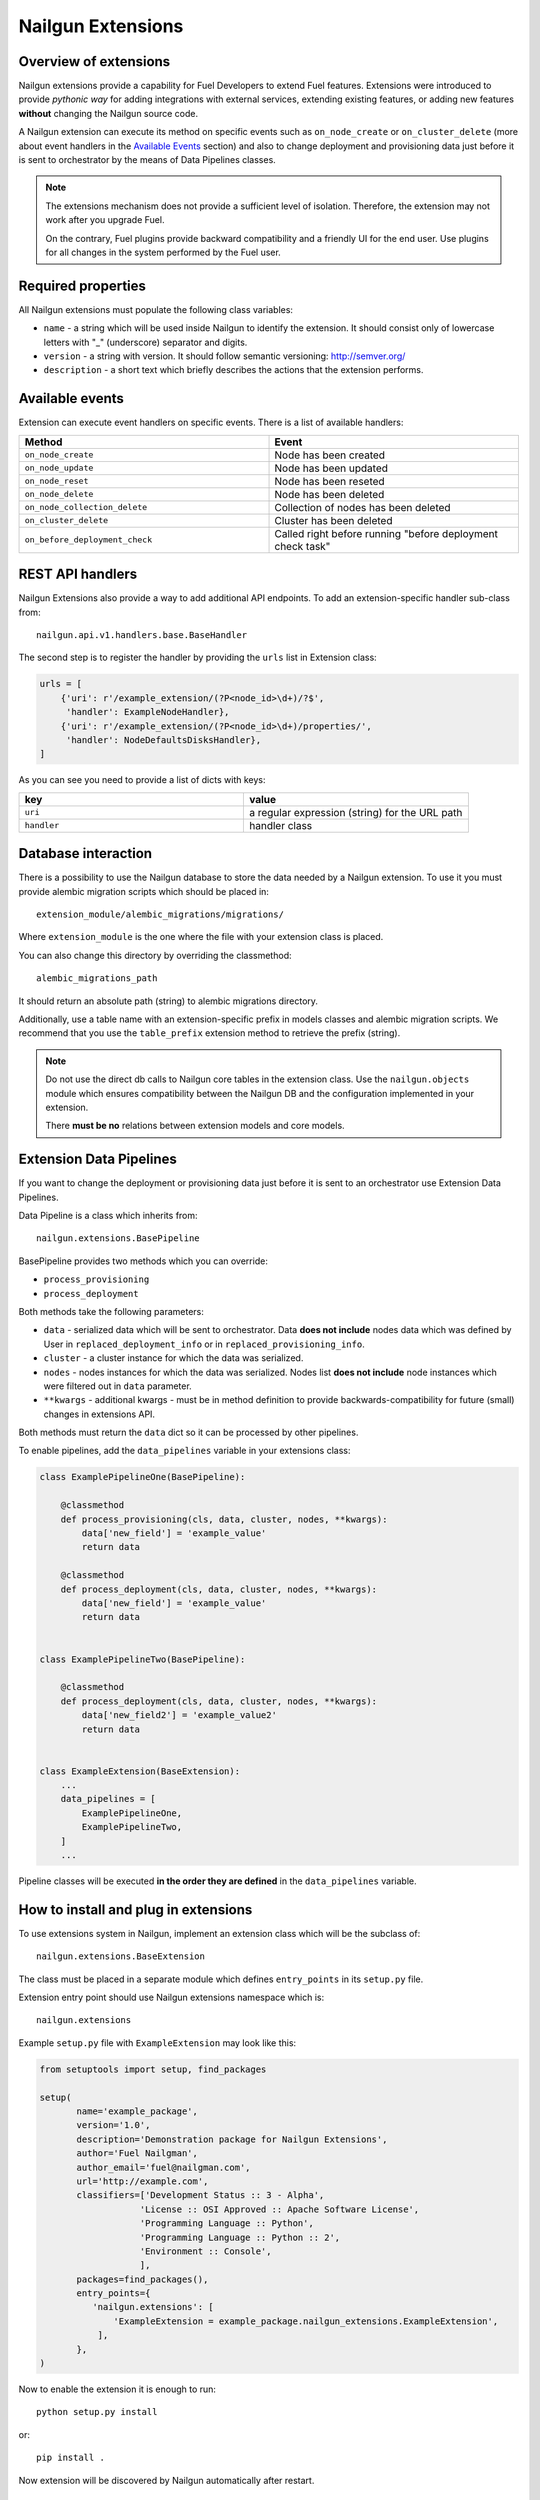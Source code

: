 Nailgun Extensions
__________________


Overview of extensions
======================

Nailgun extensions provide a capability for Fuel Developers to extend Fuel
features. Extensions were introduced to provide *pythonic way* for adding
integrations with external services, extending existing features, or adding
new features **without** changing the Nailgun source code.

A Nailgun extension can execute its method on specific events
such as ``on_node_create`` or ``on_cluster_delete`` (more about event handlers
in the `Available Events`_ section) and also to change deployment and
provisioning data just before it is sent to orchestrator by the means of
Data Pipelines classes.

.. note::
    The extensions mechanism does not provide a sufficient level
    of isolation. Therefore, the extension may not work after you upgrade Fuel.

    On the contrary, Fuel plugins provide backward compatibility and a friendly
    UI for the end user. Use plugins for all changes in the system performed
    by the Fuel user.


Required properties
===================

All Nailgun extensions must populate the following class variables:

* ``name`` - a string which will be used inside Nailgun to identify the
  extension. It should consist only of lowercase letters with "_" (underscore)
  separator and digits.

* ``version`` - a string with version. It should follow semantic versioning:
  http://semver.org/

* ``description`` - a short text which briefly describes the actions that the
  extension performs.


Available events
================

Extension can execute event handlers on specific events. There is
a list of available handlers:

.. list-table::
   :widths: 10 10
   :header-rows: 1

   * - Method
     - Event
   * - ``on_node_create``
     - Node has been created
   * - ``on_node_update``
     - Node has been updated
   * - ``on_node_reset``
     - Node has been reseted
   * - ``on_node_delete``
     - Node has been deleted
   * - ``on_node_collection_delete``
     - Collection of nodes has been deleted
   * - ``on_cluster_delete``
     - Cluster has been deleted
   * - ``on_before_deployment_check``
     - Called right before running "before deployment check task"


REST API handlers
=================
Nailgun Extensions also provide a way to add additional API endpoints.
To add an extension-specific handler sub-class from::

  nailgun.api.v1.handlers.base.BaseHandler

The second step is to register the handler by providing the ``urls`` list in
Extension class:

.. code-block:: python

  urls = [
      {'uri': r'/example_extension/(?P<node_id>\d+)/?$',
       'handler': ExampleNodeHandler},
      {'uri': r'/example_extension/(?P<node_id>\d+)/properties/',
       'handler': NodeDefaultsDisksHandler},
  ]


As you can see you need to provide a list of dicts with keys:

.. list-table::
   :widths: 10 10
   :header-rows: 1

   * - key
     - value
   * - ``uri``
     - a regular expression (string) for the URL path
   * - ``handler``
     - handler class


Database interaction
====================

There is a possibility to use the Nailgun database to store the data needed by
a Nailgun extension. To use it you must provide alembic migration scripts which
should be placed in::

  extension_module/alembic_migrations/migrations/

Where ``extension_module`` is the one where the file with your extension class
is placed.

You can also change this directory by overriding the classmethod::

  alembic_migrations_path

It should return an absolute path (string) to alembic migrations
directory.

Additionally, use a table name with an extension-specific prefix in models
classes and alembic migration scripts. We recommend that you use the
``table_prefix`` extension method to retrieve the prefix (string).

.. note::
  Do not use the direct db calls to Nailgun core tables in the extension
  class. Use the ``nailgun.objects`` module which ensures compatibility
  between the Nailgun DB and the configuration implemented in your extension.

  There **must be no** relations between extension models and core models.


Extension Data Pipelines
========================

If you want to change the deployment or provisioning data just before it is
sent to an orchestrator use Extension Data Pipelines.

Data Pipeline is a class which inherits from::

  nailgun.extensions.BasePipeline

BasePipeline provides two methods which you can override:

* ``process_provisioning``

* ``process_deployment``

Both methods take the following parameters:

* ``data`` - serialized data which will be sent to orchestrator. Data
  **does not include** nodes data which was defined by User in
  ``replaced_deployment_info`` or in ``replaced_provisioning_info``.

* ``cluster`` - a cluster instance for which the data was serialized.

* ``nodes`` - nodes instances for which the data was serialized. Nodes list
  **does not include** node instances which were filtered out in ``data``
  parameter.

* ``**kwargs`` - additional kwargs - must be in method definition to provide
  backwards-compatibility for future (small) changes in extensions API.

Both methods must return the ``data`` dict so it can be processed by other
pipelines.

To enable pipelines, add the ``data_pipelines`` variable in your extensions
class:

.. code-block:: python

  class ExamplePipelineOne(BasePipeline):

      @classmethod
      def process_provisioning(cls, data, cluster, nodes, **kwargs):
          data['new_field'] = 'example_value'
          return data

      @classmethod
      def process_deployment(cls, data, cluster, nodes, **kwargs):
          data['new_field'] = 'example_value'
          return data


  class ExamplePipelineTwo(BasePipeline):

      @classmethod
      def process_deployment(cls, data, cluster, nodes, **kwargs):
          data['new_field2'] = 'example_value2'
          return data


  class ExampleExtension(BaseExtension):
      ...
      data_pipelines = [
          ExamplePipelineOne,
          ExamplePipelineTwo,
      ]
      ...


Pipeline classes will be executed **in the order they are defined** in the
``data_pipelines`` variable.

How to install and plug in extensions
=====================================

To use extensions system in Nailgun, implement an extension class which will
be the subclass of::

  nailgun.extensions.BaseExtension

The class must be placed in a separate module which defines ``entry_points`` in
its ``setup.py`` file.

Extension entry point should use Nailgun extensions namespace which is::

  nailgun.extensions

Example ``setup.py`` file with ``ExampleExtension`` may look like this:

.. code-block:: python

  from setuptools import setup, find_packages

  setup(
         name='example_package',
         version='1.0',
         description='Demonstration package for Nailgun Extensions',
         author='Fuel Nailgman',
         author_email='fuel@nailgman.com',
         url='http://example.com',
         classifiers=['Development Status :: 3 - Alpha',
                     'License :: OSI Approved :: Apache Software License',
                     'Programming Language :: Python',
                     'Programming Language :: Python :: 2',
                     'Environment :: Console',
                     ],
         packages=find_packages(),
         entry_points={
            'nailgun.extensions': [
                'ExampleExtension = example_package.nailgun_extensions.ExampleExtension',
             ],
         },
  )


Now to enable the extension it is enough to run::

  python setup.py install

or::

  pip install .

Now extension will be discovered by Nailgun automatically after restart.


Example Extension with Pipeline - additional logging
====================================================

.. code-block:: python

  import datetime
  import logging

  from nailgun.extensions import BaseExtension
  from nailgun.extensions import BasePipeline

  logger = logging.getLogger(__name__)


  class TimeStartedPipeline(BasePipeline):

      @classmethod
      def process_provisioning(cls, data, cluster, nodes, **kwargs):
          now = datetime.datetime.now()
          data['time_started'] = 'provisioning started at {}'.format(now)
          return data

      @classmethod
      def process_deployment(cls, data, cluster, nodes, **kwargs):
          now = datetime.datetime.now()
          data['time_started'] = 'deployment started at {}'.format(now)
          return data


  class ExampleExtension(BaseExtension):
      name = 'additional_logger'
      version = '1.0.0'
      description = 'Additional Logging Extension '

      data_pipelines = [
          TimeStartedPipeline,
      ]

      @classmethod
      def on_node_create(cls, node):
          logging.debug('Node %s has been created', node.id)

      @classmethod
      def on_node_update(cls, node):
          logging.debug('Node %s has been updated', node.id)

      @classmethod
      def on_node_reset(cls, node):
          logging.debug('Node %s has been reseted', node.id)

      @classmethod
      def on_node_delete(cls, node):
          logging.debug('Node %s has been deleted', node.id)

      @classmethod
      def on_node_collection_delete(cls, node_ids):
          logging.debug('Nodes %s have been deleted', ', '.join(node_ids))

      @classmethod
      def on_cluster_delete(cls, cluster):
          logging.debug('Cluster %s has been deleted', cluster.id)

      @classmethod
      def on_before_deployment_check(cls, cluster):
          logging.debug('Cluster %s will be deployed soon', cluster.id)
